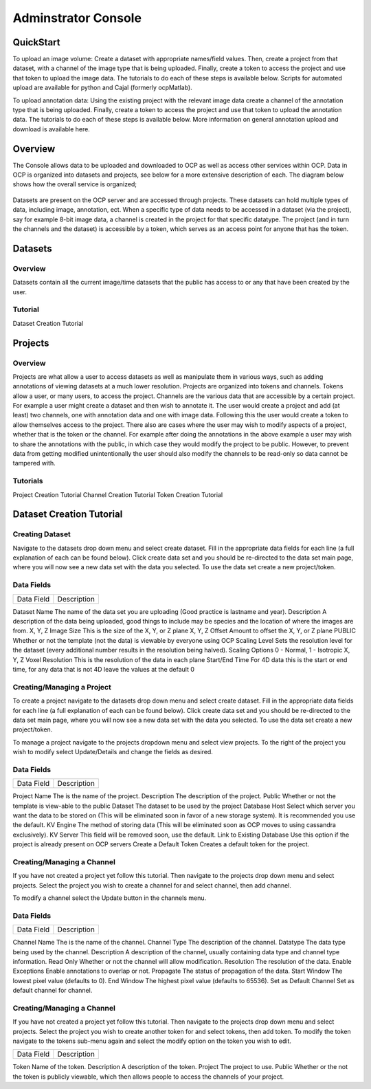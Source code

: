 Adminstrator Console
********************

QuickStart
==========

To upload an image volume: Create a dataset with appropriate names/field values. Then, create a project from that dataset, with a channel of the image type that is being uploaded. Finally, create a token to access the project and use that token to upload the image data. The tutorials to do each of these steps is available below. Scripts for automated upload are available for python and Cajal (formerly ocpMatlab).

To upload annotation data: Using the existing project with the relevant image data create a channel of the annotation type that is being uploaded. Finally, create a token to access the project and use that token to upload the annotation data. The tutorials to do each of these steps is available below. More information on general annotation upload and download is available here.

Overview
========

The Console allows data to be uploaded and downloaded to OCP as well as access other services within OCP. Data in OCP is organized into datasets and projects, see below for a more extensive description of each. The diagram below shows how the overall service is organized;

.. figure:: ../images/ocpservicediagram.png
	:align: center 
	:width: 500
	:height: 200
	
Datasets are present on the OCP server and are accessed through projects. These datasets can hold multiple types of data, including image, annotation, ect. When a specific type of data needs to be accessed in a dataset (via the project), say for example 8-bit image data, a channel is created in the project for that specific datatype. The project (and in turn the channels and the dataset) is accessible by a token, which serves as an access point for anyone that has the token. 

Datasets
========

Overview
++++++++
Datasets contain all the current image/time datasets that the public has access to or any that have been created by the user. 

Tutorial
++++++++
Dataset Creation Tutorial

Projects
========

Overview
++++++++
Projects are what allow a user to access datasets as well as manipulate them in various ways, such as adding annotations of viewing datasets at a much lower resolution. Projects are organized into tokens and channels. Tokens allow a user, or many users, to access the project. Channels are the various data that are accessible by a certain project. For example a user might create a dataset and then wish to annotate it. The user would create a project and add (at least) two channels, one with annotation data and one with image data. Following this the user would create a token to allow themselves access to the project.
There also are cases where the user may wish to modify aspects of a project, whether that is the token or the channel. For example after doing the annotations in the above example a user may wish to share the annotations with the public, in which case they would modify the project to be public. However, to prevent data from getting modified unintentionally the user should also modify the channels to be read-only so data cannot be tampered with.

Tutorials
+++++++++

Project Creation Tutorial
Channel Creation Tutorial
Token Creation Tutorial

Dataset Creation Tutorial
=========================

Creating Dataset
++++++++++++++++
Navigate to the datasets drop down menu and select create dataset. Fill in the appropriate data fields for each line (a full explanation of each can be found below). Click create data set and you should be re-directed to the data set main page, where you will now see a new data set with the data you selected. To use the data set create a new project/token.

Data Fields
+++++++++++

=========================  ==============================================================================================================================================================
Data Field                 Description
=========================  ==============================================================================================================================================================

Dataset Name               The name of the data set you are uploading (Good practice is lastname and year).
Description                A description of the data being uploaded, good things to include may be species and the location of where the images are from. 
X, Y, Z Image Size         This is the size of the X, Y, or Z plane 
X, Y, Z Offset             Amount to offset the X, Y, or Z plane 
PUBLIC                     Whether or not the template (not the data) is viewable by everyone using OCP 
Scaling Level              Sets the resolution level for the dataset (every additional number results in the resolution being halved). 
Scaling Options            0 - Normal, 1 - Isotropic 
X, Y, Z Voxel Resolution   This is the resolution of the data in each plane 
Start/End Time             For 4D data this is the start or end time, for any data that is not 4D leave the values at the default 0 

=========================  ==============================================================================================================================================================

Project Creation Tutorial
=========================

Creating/Managing a Project
+++++++++++++++++++++++++++
To create a project navigate to the datasets drop down menu and select create dataset. Fill in the appropriate data fields for each line (a full explanation of each can be found below). Click create data set and you should be re-directed to the data set main page, where you will now see a new data set with the data you selected. To use the data set create a new project/token.

To manage a project navigate to the projects dropdown menu and select view projects. To the right of the project you wish to modify select Update/Details and change the fields as desired.

Data Fields
+++++++++++

=========================  ==============================================================================================================================================================
Data Field                 Description
=========================  ==============================================================================================================================================================

Project Name               The is the name of the project.
Description                The description of the project. 
Public                     Whether or not the template is view-able to the public  
Dataset                    The dataset to be used by the project 
Database Host              Select which server you want the data to be stored on (This will be eliminated soon in favor of a new storage system). It is recommended you use the default. 
KV Engine                  The method of storing data (This will be eliminated soon as OCP moves to using cassandra exclusively).
KV Server                  This field will be removed soon, use the default.
Link to Existing Database  Use this option if the project is already present on OCP servers
Create a Default Token     Creates a default token for the project. 

=========================  ==============================================================================================================================================================


Channel Creation Tutorial
=========================

Creating/Managing a Channel
+++++++++++++++++++++++++++
If you have not created a project yet follow this tutorial. Then navigate to the projects drop down menu and select projects. Select the project you wish to create a channel for and select channel, then add channel. 

To modify a channel select the Update button in the channels menu.

Data Fields
+++++++++++

=========================  ==============================================================================================================================================================
Data Field                 Description
=========================  ==============================================================================================================================================================

Channel Name               The is the name of the channel.
Channel Type               The description of the channel. 
Datatype                   The data type being used by the channel.
Description                A description of the channel, usually containing data type and channel type information.
Read Only                  Whether or not the channel will allow modification. 
Resolution                 The resolution of the data.
Enable Exceptions          Enable annotations to overlap or not.
Propagate                  The status of propagation of the data.
Start Window               The lowest pixel value (defaults to 0). 
End Window                 The highest pixel value (defaults to 65536).
Set as Default Channel     Set as default channel for channel.

=========================  ==============================================================================================================================================================

Token Creation Tutorial
=========================

Creating/Managing a Channel
+++++++++++++++++++++++++++
If you have not created a project yet follow this tutorial. Then navigate to the projects drop down menu and select projects. Select the project you wish to create another token for and select tokens, then add token. To modify the token navigate to the tokens sub-menu again and select the modify option on the token you wish to edit. 

=========================  ==============================================================================================================================================================
Data Field                 Description
=========================  ==============================================================================================================================================================

Token                      Name of the token.
Description                A description of the token. 
Project                    The project to use.
Public                     Whether or the not the token is publicly viewable, which then allows people to access the channels of your project.

=========================  ==============================================================================================================================================================










